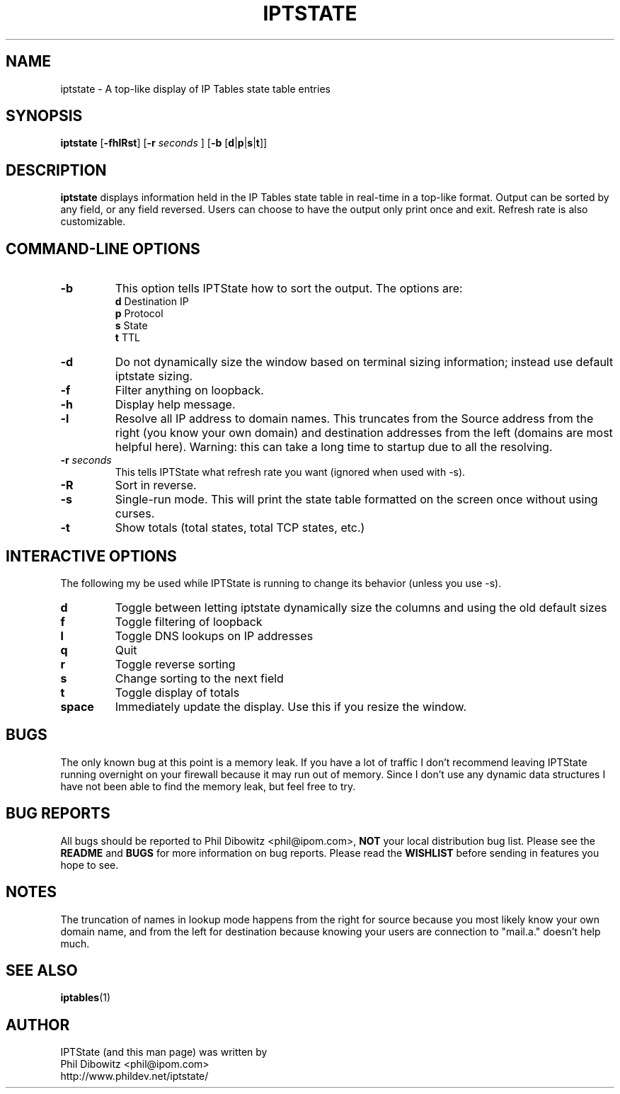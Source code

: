 .\" Process this file with
.\" groff -man -Tascii iptstate.1
.\"
.TH IPTSTATE 1 "MAY 2003" "" ""
.\"
.\" Man page written by Phil Dibowitz <phil@ipom.com>
.\"
.\" IPTState is copyright by Phil Dibowitz. Please see the README and LICENSE.
.\"
.SH NAME 
iptstate \- A top-like display of IP Tables state table entries
.SH SYNOPSIS
.B iptstate 
.RB [ \-fhlRst ]
.RB [ \-r 
.I seconds
]
.RB [ \-b  
.RB [ d | p | s | t ]]
.\"
.SH DESCRIPTION
.B iptstate
displays information held in the IP Tables state table in real-time in a top-like format.
Output can be sorted by any field, or any field reversed. Users can choose to have the output only print once and exit. Refresh rate is also customizable.
.SH "COMMAND\-LINE OPTIONS"
.TP
.B -b
This option tells IPTState how to sort the output. The options are:
.br
.B "    d"
Destination IP
.br
.B "    p"
Protocol
.br
.B "    s"
State
.br
.B "    t"
TTL
.TP
.B -d
Do not dynamically size the window based on terminal sizing information; instead use default iptstate sizing.
.TP
.B -f
Filter anything on loopback.
.TP
.B -h
Display help message.
.TP
.B -l
Resolve all IP address to domain names. This truncates from the Source address from the right (you know your own domain) and destination addresses from the left (domains are most helpful here). Warning: this can take a long time to startup due to all the resolving.
.TP
.BI "-r " "seconds"
This tells IPTState what refresh rate you want (ignored when used with -s).
.TP
.B -R
Sort in reverse.
.TP
.B -s
Single-run mode. This will print the state table formatted on the screen once without using curses.
.TP
.B -t
Show totals (total states, total TCP states, etc.)
.SH "INTERACTIVE OPTIONS"
The following my be used while IPTState is running to change its behavior (unless you use -s).
.TP
.B d
Toggle between letting iptstate dynamically size the columns and using the old default sizes
.TP
.B f
Toggle filtering of loopback
.TP
.B l
Toggle DNS lookups on IP addresses
.TP
.B q
Quit
.TP
.B r
Toggle reverse sorting
.TP
.B s
Change sorting to the next field
.TP
.B t
Toggle display of totals
.TP
.B space
Immediately update the display. Use this if you resize the window.
.SH BUGS
The only known bug at this point is a memory leak. If you have a lot of traffic I don't recommend leaving IPTState running overnight on your firewall because it may run out of memory. Since I don't use any dynamic data structures I have not been able to find the memory leak, but feel free to try.
.SH BUG REPORTS
All bugs should be reported to Phil Dibowitz <phil@ipom.com>,
.B NOT
your local distribution bug list. Please see
the
.B README
and
.B BUGS
for more information on bug reports. Please read the
.B WISHLIST
before sending in features you hope to see.
.SH NOTES
The truncation of names in lookup mode happens from the right for source because you most likely know your own domain name, and from the left for destination because knowing your users are connection to "mail.a." doesn't help much.
.SH SEE ALSO
.BR iptables (1)
.br
.SH AUTHOR
IPTState (and this man page) was written by
.br
Phil Dibowitz <phil@ipom.com>
.br
http://www.phildev.net/iptstate/
